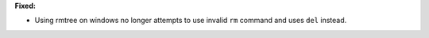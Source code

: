 **Fixed:**

* Using rmtree on windows no longer attempts to use invalid ``rm`` command
  and uses ``del`` instead.

